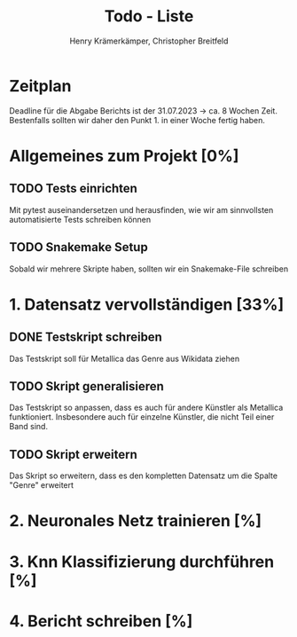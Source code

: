 #+title: Todo - Liste
#+author: Henry Krämerkämper, Christopher Breitfeld

* Zeitplan
Deadline für die Abgabe Berichts ist der 31.07.2023 -> ca. 8 Wochen Zeit.
Bestenfalls sollten wir daher den Punkt 1. in einer Woche fertig haben.

* Allgemeines zum Projekt [0%]
** TODO Tests einrichten
Mit pytest auseinandersetzen und herausfinden, wie wir am sinnvollsten automatisierte Tests
schreiben können
** TODO Snakemake Setup
Sobald wir mehrere Skripte haben, sollten wir ein Snakemake-File schreiben

* 1. Datensatz vervollständigen [33%]
DEADLINE: <2023-06-03 Sat>
** DONE Testskript schreiben
Das Testskript soll für Metallica das Genre aus Wikidata ziehen
** TODO Skript generalisieren
Das Testskript so anpassen, dass es auch für andere Künstler als Metallica funktioniert.
Insbesondere auch für einzelne Künstler, die nicht Teil einer Band sind.
** TODO Skript erweitern
Das Skript so erweitern, dass es den kompletten Datensatz um die Spalte "Genre" erweitert

* 2. Neuronales Netz trainieren [%]

* 3. Knn Klassifizierung durchführen [%]

* 4. Bericht schreiben [%]
